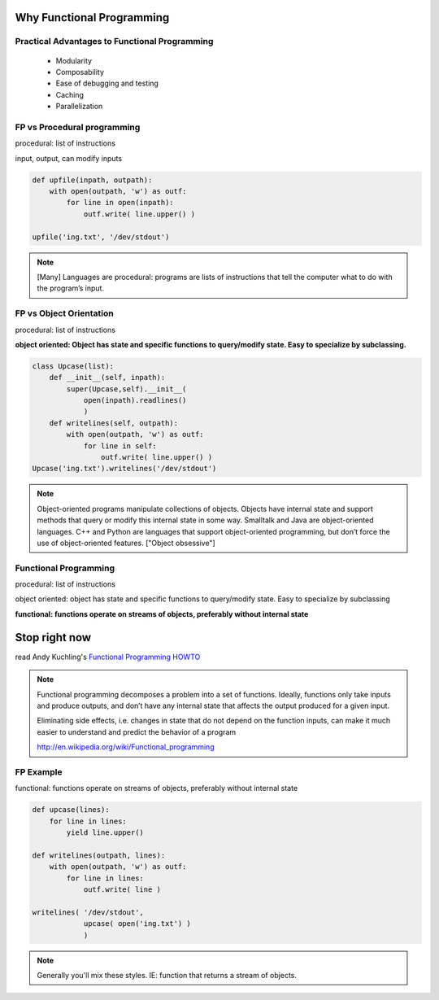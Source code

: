 .. slide:: Three Programming Paradigms
   :level: 2

   .. figure:: /_static/3-hoodlums-nancy.png
   :class: fill



Why Functional Programming
================================================================

Practical Advantages to Functional Programming
----------------------------------------------------------------

   * Modularity
   * Composability
   * Ease of debugging and testing 
   * Caching
   * Parallelization

.. rst-class:: build

   - Buzzwordy!

   - Chicks dig it!


FP vs Procedural programming
----------------------------------------------------------------

procedural: list of instructions

input, output, can modify inputs

.. code-block:: python

    def upfile(inpath, outpath):
        with open(outpath, 'w') as outf:
            for line in open(inpath):
                outf.write( line.upper() )
    
    upfile('ing.txt', '/dev/stdout')
    
.. rst-class:: build

   * how can you test this?

   * run in parallel?

.. note::

  [Many] Languages are procedural: programs are lists of instructions
  that tell the computer what to do with the program’s input.


FP vs Object Orientation
----------------------------------------------------------------

procedural: list of instructions

**object oriented: Object has state and specific functions to
query/modify state.  Easy to specialize by subclassing.**

.. code-block:: python

    class Upcase(list):
        def __init__(self, inpath):
            super(Upcase,self).__init__(
                open(inpath).readlines()
                )
        def writelines(self, outpath):
            with open(outpath, 'w') as outf:
                for line in self:
                    outf.write( line.upper() )
    Upcase('ing.txt').writelines('/dev/stdout')

.. note::

   Object-oriented programs manipulate collections of objects. Objects
   have internal state and support methods that query or modify this
   internal state in some way. Smalltalk and Java are object-oriented
   languages. C++ and Python are languages that support
   object-oriented programming, but don’t force the use of
   object-oriented features. ["Object obsessive"]

    
Functional Programming
----------------------------------------------------------------

procedural: list of instructions

object oriented: object has state and specific functions to
query/modify state.  Easy to specialize by subclassing

**functional: functions operate on streams of objects, preferably without internal state**

Stop right now
================================================================

read Andy Kuchling's `Functional Programming HOWTO`_

.. _`Functional Programming HOWTO`: https://docs.python.org/2.7/howto/functional.html

.. note:: 
   Functional programming decomposes a problem into a set of
   functions. Ideally, functions only take inputs and produce outputs,
   and don’t have any internal state that affects the output produced
   for a given input.

   Eliminating side effects, i.e. changes in state that do not depend
   on the function inputs, can make it much easier to understand and
   predict the behavior of a program

   http://en.wikipedia.org/wiki/Functional_programming


FP Example
----------------------------------------------------------------

functional: functions operate on streams of objects, preferably without internal state

.. code-block:: python

    def upcase(lines):
        for line in lines:
            yield line.upper()

    def writelines(outpath, lines):
        with open(outpath, 'w') as outf:
            for line in lines:
                outf.write( line )
 
    writelines( '/dev/stdout',
                upcase( open('ing.txt') )
                )
    


.. note::
   Generally you'll mix these styles. IE: function that returns
   a stream of objects.
  

